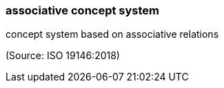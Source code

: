 === associative concept system

concept system based on associative relations

(Source: ISO 19146:2018)

